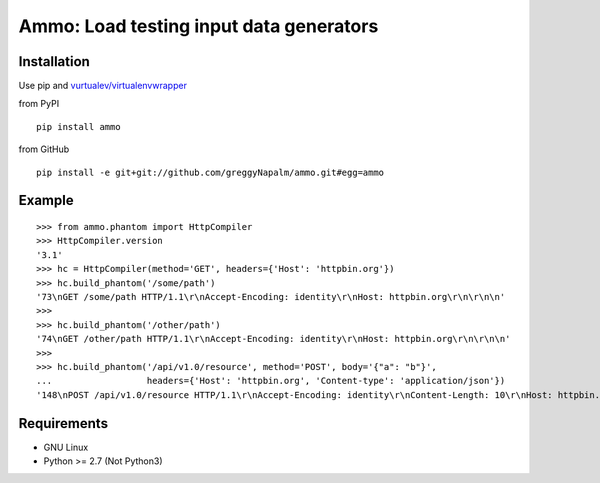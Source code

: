 Ammo: Load testing input data generators
========================================

Installation
------------
Use pip and `vurtualev/virtualenvwrapper <http://docs.python-guide.org/en/latest/dev/virtualenvs/>`_

from PyPI

::

    pip install ammo

from GitHub

::

    pip install -e git+git://github.com/greggyNapalm/ammo.git#egg=ammo

Example
-------

::

    >>> from ammo.phantom import HttpCompiler
    >>> HttpCompiler.version
    '3.1'
    >>> hc = HttpCompiler(method='GET', headers={'Host': 'httpbin.org'})
    >>> hc.build_phantom('/some/path')
    '73\nGET /some/path HTTP/1.1\r\nAccept-Encoding: identity\r\nHost: httpbin.org\r\n\r\n\n'
    >>> 
    >>> hc.build_phantom('/other/path')
    '74\nGET /other/path HTTP/1.1\r\nAccept-Encoding: identity\r\nHost: httpbin.org\r\n\r\n\n'
    >>> 
    >>> hc.build_phantom('/api/v1.0/resource', method='POST', body='{"a": "b"}',
    ...                  headers={'Host': 'httpbin.org', 'Content-type': 'application/json'})
    '148\nPOST /api/v1.0/resource HTTP/1.1\r\nAccept-Encoding: identity\r\nContent-Length: 10\r\nHost: httpbin.org\r\nContent-type: application/json\r\n\r\n{"a": "b"}\r\n\r\n\n'

Requirements
------------

* GNU Linux
* Python >= 2.7 (Not Python3)
